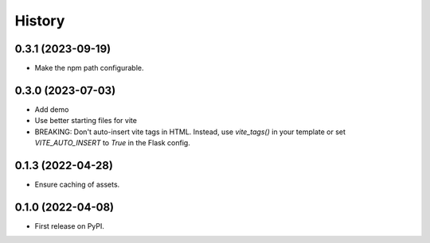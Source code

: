 =======
History
=======

0.3.1 (2023-09-19)
------------------

- Make the npm path configurable.


0.3.0 (2023-07-03)
------------------

* Add demo
* Use better starting files for vite
* BREAKING: Don't auto-insert vite tags in HTML.
  Instead, use `vite_tags()` in your template or set `VITE_AUTO_INSERT` to `True` in the Flask config.

0.1.3 (2022-04-28)
------------------

* Ensure caching of assets.

0.1.0 (2022-04-08)
------------------

* First release on PyPI.
